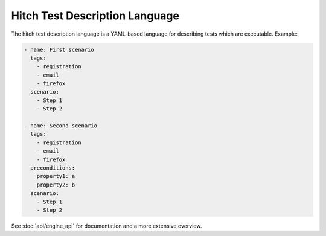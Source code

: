 Hitch Test Description Language
===============================

The hitch test description language is a YAML-based language for describing
tests which are executable. Example:

.. code-block:: yaml

  - name: First scenario
    tags:
      - registration
      - email
      - firefox
    scenario:
      - Step 1
      - Step 2

  - name: Second scenario
    tags:
      - registration
      - email
      - firefox
    preconditions:
      property1: a
      property2: b
    scenario:
      - Step 1
      - Step 2

See :doc:`api/engine_api` for documentation and a more extensive overview.

